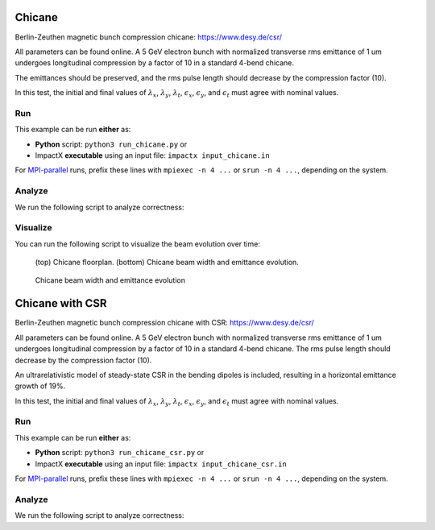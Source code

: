 .. _examples-chicane:

Chicane
=======

Berlin-Zeuthen magnetic bunch compression chicane:
https://www.desy.de/csr/

All parameters can be found online.
A 5 GeV electron bunch with normalized transverse rms emittance of 1 um undergoes longitudinal compression by a factor of 10 in a standard 4-bend chicane.

The emittances should be preserved, and the rms pulse length should decrease by the compression factor (10).

In this test, the initial and final values of :math:`\lambda_x`, :math:`\lambda_y`, :math:`\lambda_t`, :math:`\epsilon_x`, :math:`\epsilon_y`, and :math:`\epsilon_t` must agree with nominal values.


Run
---

This example can be run **either** as:

* **Python** script: ``python3 run_chicane.py`` or
* ImpactX **executable** using an input file: ``impactx input_chicane.in``

For `MPI-parallel <https://www.mpi-forum.org>`__ runs, prefix these lines with ``mpiexec -n 4 ...`` or ``srun -n 4 ...``, depending on the system.

.. tab-set::

   .. tab-item:: Python: Script

       .. literalinclude:: run_chicane.py
          :language: python3
          :caption: You can copy this file from ``examples/chicane/run_chicane.py``.

   .. tab-item:: Executable: Input File

       .. literalinclude:: input_chicane.in
          :language: ini
          :caption: You can copy this file from ``examples/chicane/input_chicane.in``.


Analyze
-------

We run the following script to analyze correctness:

.. dropdown:: Script ``analysis_chicane.py``

   .. literalinclude:: analysis_chicane.py
      :language: python3
      :caption: You can copy this file from ``examples/chicane/analysis_chicane.py``.


Visualize
---------

You can run the following script to visualize the beam evolution over time:

.. dropdown:: Script ``plot_chicane.py``

   .. literalinclude:: plot_chicane.py
      :language: python3
      :caption: You can copy this file from ``examples/chicane/plot_chicane.py``.

.. figure:: https://user-images.githubusercontent.com/1353258/180332191-f9ce11fc-8c56-4713-a91a-2ad12ab09805.png
   :alt: Chicane floorplan, beam width and restored emittane in our Chicane benchmark

   (top) Chicane floorplan.
   (bottom) Chicane beam width and emittance evolution.

.. figure:: https://user-images.githubusercontent.com/1353258/181611473-754dde72-3281-453b-9d9a-43317a5a49f2.png
   :alt: Beam transversal compression in our chicane example.

   Chicane beam width and emittance evolution


.. _examples-chicane-csr:

Chicane with CSR
==================

Berlin-Zeuthen magnetic bunch compression chicane with CSR:
https://www.desy.de/csr/

All parameters can be found online.
A 5 GeV electron bunch with normalized transverse rms emittance of 1 um undergoes longitudinal compression by a factor of 10 in a standard 4-bend chicane.
The rms pulse length should decrease by the compression factor (10).

An ultrarelativistic model of steady-state CSR in the bending dipoles is included, resulting in a horizontal emittance growth of 19%.

In this test, the initial and final values of :math:`\lambda_x`, :math:`\lambda_y`, :math:`\lambda_t`, :math:`\epsilon_x`, :math:`\epsilon_y`, and :math:`\epsilon_t` must agree with nominal values.


Run
---

This example can be run **either** as:

* **Python** script: ``python3 run_chicane_csr.py`` or
* ImpactX **executable** using an input file: ``impactx input_chicane_csr.in``

For `MPI-parallel <https://www.mpi-forum.org>`__ runs, prefix these lines with ``mpiexec -n 4 ...`` or ``srun -n 4 ...``, depending on the system.

.. tab-set::

   .. tab-item:: Python: Script

       .. literalinclude:: run_chicane_csr.py
          :language: python3
          :caption: You can copy this file from ``examples/chicane/run_chicane_csr.py``.

   .. tab-item:: Executable: Input File

       .. literalinclude:: input_chicane_csr.in
          :language: ini
          :caption: You can copy this file from ``examples/chicane/input_chicane_csr.in``.

Analyze
-------

We run the following script to analyze correctness:

.. dropdown:: Script ``analysis_chicane_csr.py``

   .. literalinclude:: analysis_chicane_csr.py
      :language: python3
      :caption: You can copy this file from ``examples/chicane/analysis_chicane_csr.py``.


